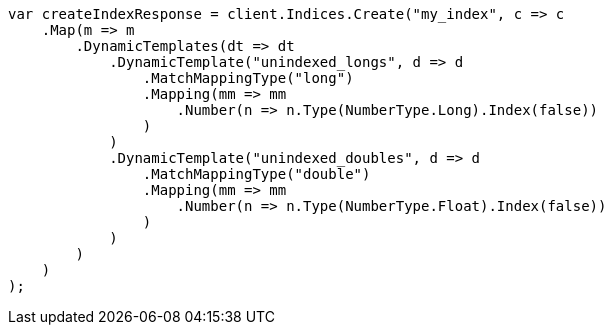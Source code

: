 // mapping/dynamic/templates.asciidoc:395

////
IMPORTANT NOTE
==============
This file is generated from method Line395 in https://github.com/elastic/elasticsearch-net/tree/master/src/Examples/Examples/Mapping/Dynamic/TemplatesPage.cs#L427-L477.
If you wish to submit a PR to change this example, please change the source method above
and run dotnet run -- asciidoc in the ExamplesGenerator project directory.
////

[source, csharp]
----
var createIndexResponse = client.Indices.Create("my_index", c => c
    .Map(m => m
        .DynamicTemplates(dt => dt
            .DynamicTemplate("unindexed_longs", d => d
                .MatchMappingType("long")
                .Mapping(mm => mm
                    .Number(n => n.Type(NumberType.Long).Index(false))
                )
            )
            .DynamicTemplate("unindexed_doubles", d => d
                .MatchMappingType("double")
                .Mapping(mm => mm
                    .Number(n => n.Type(NumberType.Float).Index(false))
                )
            )
        )
    )
);
----

